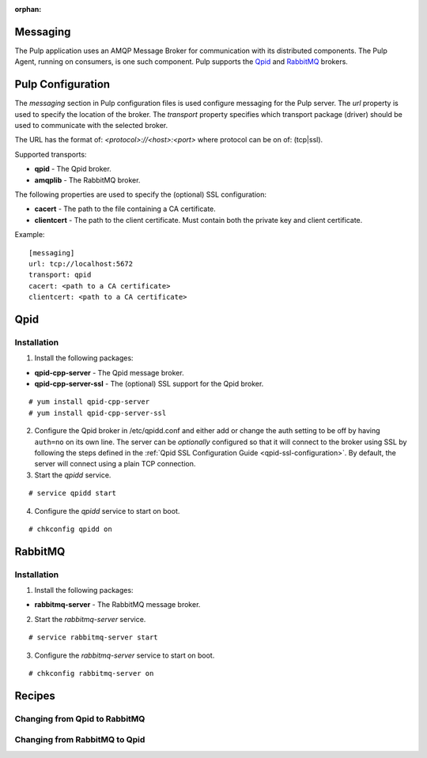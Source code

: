 :orphan:

Messaging
=========

The Pulp application uses an AMQP Message Broker for communication with its distributed
components. The Pulp Agent, running on consumers, is one such component.  Pulp supports
the Qpid_ and RabbitMQ_ brokers.

.. _Qpid: http://qpid.apache.org/
.. _RabbitMQ: http://www.rabbitmq.com/


Pulp Configuration
==================

The *messaging* section in Pulp configuration files is used configure messaging for the
Pulp server.  The *url* property is used to specify the location of the broker. The
*transport* property specifies which transport package (driver) should be used to communicate
with the selected broker.

The URL has the format of: `<protocol>://<host>:<port>` where protocol can be on of: (tcp|ssl).

Supported transports:

- **qpid** - The Qpid broker.
- **amqplib** - The RabbitMQ broker.

The following properties are used to specify the (optional) SSL configuration:

- **cacert** - The path to the file containing a CA certificate.
- **clientcert** - The path to the client certificate. Must contain both the private key and
  client certificate.

Example:

::

   [messaging]
   url: tcp://localhost:5672
   transport: qpid
   cacert: <path to a CA certificate>
   clientcert: <path to a CA certificate>


Qpid
====

Installation
------------

1. Install the following packages:

- **qpid-cpp-server** - The Qpid message broker.
- **qpid-cpp-server-ssl** - The (optional) SSL support for the Qpid broker.

::

 # yum install qpid-cpp-server
 # yum install qpid-cpp-server-ssl


2. Configure the Qpid broker in /etc/qpidd.conf and either add or change the auth setting
   to be off by having ``auth=no`` on its own line.  The server can be *optionally* configured
   so that it will connect to the broker using SSL by following the steps defined in the
   :ref:`Qpid SSL Configuration Guide <qpid-ssl-configuration>`.  By default, the server
   will connect using a plain TCP connection.

3. Start the `qpidd` service.

::

 # service qpidd start

4. Configure the `qpidd` service to start on boot.

::

 # chkconfig qpidd on


RabbitMQ
========

Installation
------------

1. Install the following packages:

- **rabbitmq-server** - The RabbitMQ message broker.

2. Start the `rabbitmq-server` service.

::

 # service rabbitmq-server start

3. Configure the `rabbitmq-server` service to start on boot.

::

 # chkconfig rabbitmq-server on


Recipes
=======

Changing from Qpid to RabbitMQ
------------------------------


Changing from RabbitMQ to Qpid
-------------------------------

